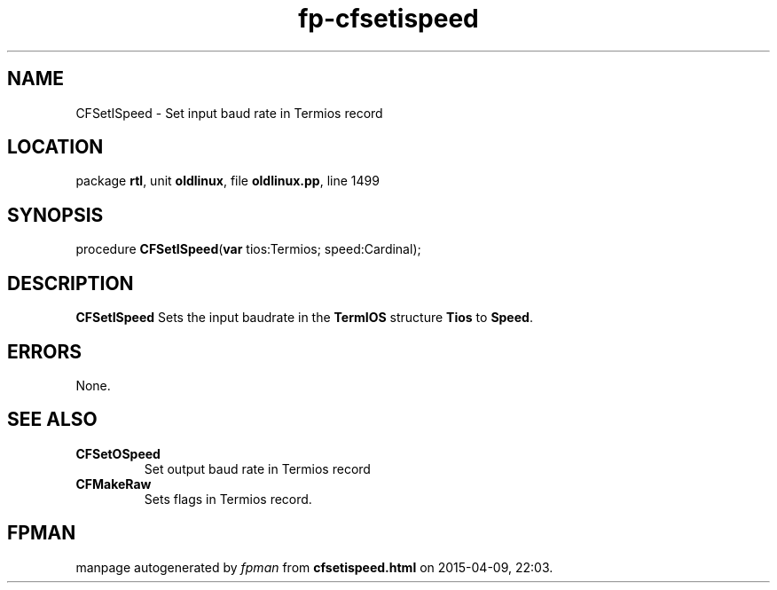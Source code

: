 .\" file autogenerated by fpman
.TH "fp-cfsetispeed" 3 "2014-03-14" "fpman" "Free Pascal Programmer's Manual"
.SH NAME
CFSetISpeed - Set input baud rate in Termios record
.SH LOCATION
package \fBrtl\fR, unit \fBoldlinux\fR, file \fBoldlinux.pp\fR, line 1499
.SH SYNOPSIS
procedure \fBCFSetISpeed\fR(\fBvar\fR tios:Termios; speed:Cardinal);
.SH DESCRIPTION
\fBCFSetISpeed\fR Sets the input baudrate in the \fBTermIOS\fR structure \fBTios\fR to \fBSpeed\fR.


.SH ERRORS
None.


.SH SEE ALSO
.TP
.B CFSetOSpeed
Set output baud rate in Termios record
.TP
.B CFMakeRaw
Sets flags in Termios record.

.SH FPMAN
manpage autogenerated by \fIfpman\fR from \fBcfsetispeed.html\fR on 2015-04-09, 22:03.

